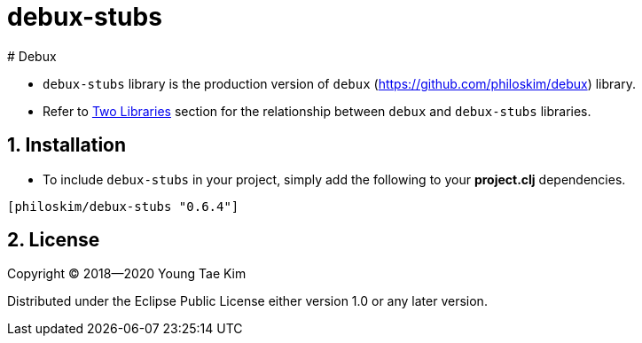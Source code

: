 # debux-stubs
# Debux
:source-language: clojure
:sectnums:

* `debux-stubs` library is the production version of `debux`
(link:https://github.com/philoskim/debux[]) library.

* Refer to link:https://github.com/philoskim/debux#two-libraries[Two Libraries] section
  for the relationship between `debux` and `debux-stubs` libraries.


## Installation

* To include `debux-stubs` in your project, simply add the following to your *project.clj*
  dependencies.

[listing]
----
[philoskim/debux-stubs "0.6.4"]
----


## License

Copyright © 2018--2020 Young Tae Kim

Distributed under the Eclipse Public License either version 1.0 or any later version.
